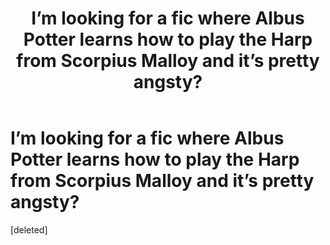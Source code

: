 #+TITLE: I’m looking for a fic where Albus Potter learns how to play the Harp from Scorpius Malloy and it’s pretty angsty?

* I’m looking for a fic where Albus Potter learns how to play the Harp from Scorpius Malloy and it’s pretty angsty?
:PROPERTIES:
:Score: 0
:DateUnix: 1605529292.0
:DateShort: 2020-Nov-16
:FlairText: What's That Fic?
:END:
[deleted]

